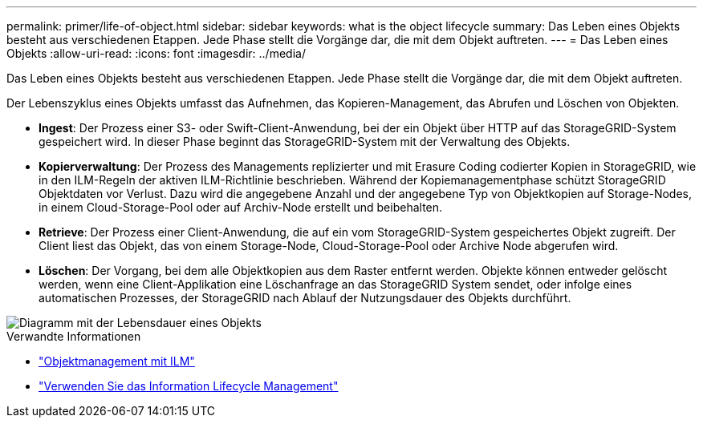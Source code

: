 ---
permalink: primer/life-of-object.html 
sidebar: sidebar 
keywords: what is the object lifecycle 
summary: Das Leben eines Objekts besteht aus verschiedenen Etappen. Jede Phase stellt die Vorgänge dar, die mit dem Objekt auftreten. 
---
= Das Leben eines Objekts
:allow-uri-read: 
:icons: font
:imagesdir: ../media/


[role="lead"]
Das Leben eines Objekts besteht aus verschiedenen Etappen. Jede Phase stellt die Vorgänge dar, die mit dem Objekt auftreten.

Der Lebenszyklus eines Objekts umfasst das Aufnehmen, das Kopieren-Management, das Abrufen und Löschen von Objekten.

* *Ingest*: Der Prozess einer S3- oder Swift-Client-Anwendung, bei der ein Objekt über HTTP auf das StorageGRID-System gespeichert wird. In dieser Phase beginnt das StorageGRID-System mit der Verwaltung des Objekts.
* *Kopierverwaltung*: Der Prozess des Managements replizierter und mit Erasure Coding codierter Kopien in StorageGRID, wie in den ILM-Regeln der aktiven ILM-Richtlinie beschrieben. Während der Kopiemanagementphase schützt StorageGRID Objektdaten vor Verlust. Dazu wird die angegebene Anzahl und der angegebene Typ von Objektkopien auf Storage-Nodes, in einem Cloud-Storage-Pool oder auf Archiv-Node erstellt und beibehalten.
* *Retrieve*: Der Prozess einer Client-Anwendung, die auf ein vom StorageGRID-System gespeichertes Objekt zugreift. Der Client liest das Objekt, das von einem Storage-Node, Cloud-Storage-Pool oder Archive Node abgerufen wird.
* *Löschen*: Der Vorgang, bei dem alle Objektkopien aus dem Raster entfernt werden. Objekte können entweder gelöscht werden, wenn eine Client-Applikation eine Löschanfrage an das StorageGRID System sendet, oder infolge eines automatischen Prozesses, der StorageGRID nach Ablauf der Nutzungsdauer des Objekts durchführt.


image::../media/object_lifecycle.png[Diagramm mit der Lebensdauer eines Objekts]

.Verwandte Informationen
* link:../ilm/index.html["Objektmanagement mit ILM"]
* link:using-information-lifecycle-management.html["Verwenden Sie das Information Lifecycle Management"]

